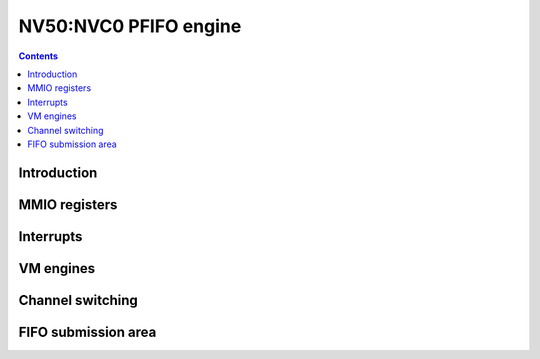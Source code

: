 .. _nv50-pfifo:

======================
NV50:NVC0 PFIFO engine
======================

.. contents::


Introduction
============

.. todo:: write me


MMIO registers
==============

.. space:: 8 nv50-pfifo 0x2000 DMA FIFO submission to engines

   .. todo:: write me

.. space:: 8 nv50-pfifo-cache 0x1000 PFIFO cache data

   .. todo:: write me


.. _nv50-pfifo-intr:

Interrupts
==========

.. todo:: write me


.. _nv50-pfifo-vm:
.. _nv50-pfifo-bg:

VM engines
==========

.. todo:: write me


.. _nv50-pfifo-chsw:

Channel switching
=================

.. todo:: write me


FIFO submission area
====================

.. todo:: write me

.. space:: 8 nv50-pio-user 0x2000 PFIFO MMIO submission area

   .. todo:: document me

.. space:: 8 nv50-dma-user 0x2000 PFIFO DMA submission area

   .. todo:: document me
